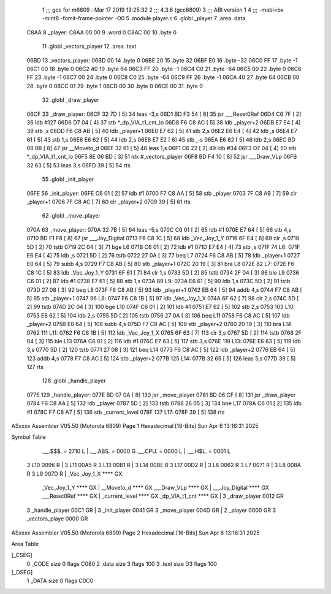                               1 ;;; gcc for m6809 : Mar 17 2019 13:25:32
                              2 ;;; 4.3.6 (gcc6809)
                              3 ;;; ABI version 1
                              4 ;;; -mabi=bx -mint8 -fomit-frame-pointer -O0
                              5 	.module	player.c
                              6 	.globl	_player
                              7 	.area	.data
   C8AA                       8 _player:
   C8AA 00 00                 9 	.word	0
   C8AC 00                   10 	.byte	0
                             11 	.globl	_vectors_player
                             12 	.area	.text
   06BD                      13 _vectors_player:
   06BD 00                   14 	.byte	0
   06BE 20                   15 	.byte	32
   06BF E0                   16 	.byte	-32
   06C0 FF                   17 	.byte	-1
   06C1 00                   18 	.byte	0
   06C2 40                   19 	.byte	64
   06C3 FF                   20 	.byte	-1
   06C4 C0                   21 	.byte	-64
   06C5 00                   22 	.byte	0
   06C6 FF                   23 	.byte	-1
   06C7 00                   24 	.byte	0
   06C8 C0                   25 	.byte	-64
   06C9 FF                   26 	.byte	-1
   06CA 40                   27 	.byte	64
   06CB 00                   28 	.byte	0
   06CC 01                   29 	.byte	1
   06CD 00                   30 	.byte	0
   06CE 00                   31 	.byte	0
                             32 	.globl	_draw_player
   06CF                      33 _draw_player:
   06CF 32 7D         [ 5]   34 	leas	-3,s
   06D1 BD F3 54      [ 8]   35 	jsr	___Reset0Ref
   06D4 C6 7F         [ 2]   36 	ldb	#127
   06D6 D7 04         [ 4]   37 	stb	*_dp_VIA_t1_cnt_lo
   06D8 F6 C8 AC      [ 5]   38 	ldb	_player+2
   06DB E7 E4         [ 4]   39 	stb	,s
   06DD F6 C8 AB      [ 5]   40 	ldb	_player+1
   06E0 E7 62         [ 5]   41 	stb	2,s
   06E2 E6 E4         [ 4]   42 	ldb	,s
   06E4 E7 61         [ 5]   43 	stb	1,s
   06E6 E6 62         [ 5]   44 	ldb	2,s
   06E8 E7 E2         [ 6]   45 	stb	,-s
   06EA E6 62         [ 5]   46 	ldb	2,s
   06EC BD 08 B8      [ 8]   47 	jsr	__Moveto_d
   06EF 32 61         [ 5]   48 	leas	1,s
   06F1 C6 22         [ 2]   49 	ldb	#34
   06F3 D7 04         [ 4]   50 	stb	*_dp_VIA_t1_cnt_lo
   06F5 8E 06 BD      [ 3]   51 	ldx	#_vectors_player
   06F8 BD F4 10      [ 8]   52 	jsr	___Draw_VLp
   06FB 32 63         [ 5]   53 	leas	3,s
   06FD 39            [ 5]   54 	rts
                             55 	.globl	_init_player
   06FE                      56 _init_player:
   06FE C6 01         [ 2]   57 	ldb	#1
   0700 F7 C8 AA      [ 5]   58 	stb	_player
   0703 7F C8 AB      [ 7]   59 	clr	_player+1
   0706 7F C8 AC      [ 7]   60 	clr	_player+2
   0709 39            [ 5]   61 	rts
                             62 	.globl	_move_player
   070A                      63 _move_player:
   070A 32 7B         [ 5]   64 	leas	-5,s
   070C C6 01         [ 2]   65 	ldb	#1
   070E E7 64         [ 5]   66 	stb	4,s
   0710 BD F1 F8      [ 8]   67 	jsr	___Joy_Digital
   0713 F6 C8 1C      [ 5]   68 	ldb	_Vec_Joy_1_Y
   0716 6F E4         [ 6]   69 	clr	,s
   0718 5D            [ 2]   70 	tstb
   0719 2C 04         [ 3]   71 	bge	L6
   071B C6 01         [ 2]   72 	ldb	#1
   071D E7 E4         [ 4]   73 	stb	,s
   071F                      74 L6:
   071F E6 E4         [ 4]   75 	ldb	,s
   0721 5D            [ 2]   76 	tstb
   0722 27 0A         [ 3]   77 	beq	L7
   0724 F6 C8 AB      [ 5]   78 	ldb	_player+1
   0727 E0 64         [ 5]   79 	subb	4,s
   0729 F7 C8 AB      [ 5]   80 	stb	_player+1
   072C 20 19         [ 3]   81 	bra	L8
   072E                      82 L7:
   072E F6 C8 1C      [ 5]   83 	ldb	_Vec_Joy_1_Y
   0731 6F 61         [ 7]   84 	clr	1,s
   0733 5D            [ 2]   85 	tstb
   0734 2F 04         [ 3]   86 	ble	L9
   0736 C6 01         [ 2]   87 	ldb	#1
   0738 E7 61         [ 5]   88 	stb	1,s
   073A                      89 L9:
   073A E6 61         [ 5]   90 	ldb	1,s
   073C 5D            [ 2]   91 	tstb
   073D 27 08         [ 3]   92 	beq	L8
   073F F6 C8 AB      [ 5]   93 	ldb	_player+1
   0742 EB 64         [ 5]   94 	addb	4,s
   0744 F7 C8 AB      [ 5]   95 	stb	_player+1
   0747                      96 L8:
   0747 F6 C8 1B      [ 5]   97 	ldb	_Vec_Joy_1_X
   074A 6F 62         [ 7]   98 	clr	2,s
   074C 5D            [ 2]   99 	tstb
   074D 2C 04         [ 3]  100 	bge	L10
   074F C6 01         [ 2]  101 	ldb	#1
   0751 E7 62         [ 5]  102 	stb	2,s
   0753                     103 L10:
   0753 E6 62         [ 5]  104 	ldb	2,s
   0755 5D            [ 2]  105 	tstb
   0756 27 0A         [ 3]  106 	beq	L11
   0758 F6 C8 AC      [ 5]  107 	ldb	_player+2
   075B E0 64         [ 5]  108 	subb	4,s
   075D F7 C8 AC      [ 5]  109 	stb	_player+2
   0760 20 19         [ 3]  110 	bra	L14
   0762                     111 L11:
   0762 F6 C8 1B      [ 5]  112 	ldb	_Vec_Joy_1_X
   0765 6F 63         [ 7]  113 	clr	3,s
   0767 5D            [ 2]  114 	tstb
   0768 2F 04         [ 3]  115 	ble	L13
   076A C6 01         [ 2]  116 	ldb	#1
   076C E7 63         [ 5]  117 	stb	3,s
   076E                     118 L13:
   076E E6 63         [ 5]  119 	ldb	3,s
   0770 5D            [ 2]  120 	tstb
   0771 27 08         [ 3]  121 	beq	L14
   0773 F6 C8 AC      [ 5]  122 	ldb	_player+2
   0776 EB 64         [ 5]  123 	addb	4,s
   0778 F7 C8 AC      [ 5]  124 	stb	_player+2
   077B                     125 L14:
   077B 32 65         [ 5]  126 	leas	5,s
   077D 39            [ 5]  127 	rts
                            128 	.globl	_handle_player
   077E                     129 _handle_player:
   077E BD 07 0A      [ 8]  130 	jsr	_move_player
   0781 BD 06 CF      [ 8]  131 	jsr	_draw_player
   0784 F6 C8 AA      [ 5]  132 	ldb	_player
   0787 5D            [ 2]  133 	tstb
   0788 26 05         [ 3]  134 	bne	L17
   078A C6 01         [ 2]  135 	ldb	#1
   078C F7 C8 A7      [ 5]  136 	stb	_current_level
   078F                     137 L17:
   078F 39            [ 5]  138 	rts
ASxxxx Assembler V05.50  (Motorola 6809)                                Page 1
Hexadecimal [16-Bits]                                 Sun Apr  6 13:16:31 2025

Symbol Table

    .__.$$$.       =   2710 L   |     .__.ABS.       =   0000 G
    .__.CPU.       =   0000 L   |     .__.H$L.       =   0001 L
  3 L10                0096 R   |   3 L11                00A5 R
  3 L13                00B1 R   |   3 L14                00BE R
  3 L17                00D2 R   |   3 L6                 0062 R
  3 L7                 0071 R   |   3 L8                 008A R
  3 L9                 007D R   |     _Vec_Joy_1_X       **** GX
    _Vec_Joy_1_Y       **** GX  |     __Moveto_d         **** GX
    ___Draw_VLp        **** GX  |     ___Joy_Digital     **** GX
    ___Reset0Ref       **** GX  |     _current_level     **** GX
    _dp_VIA_t1_cnt     **** GX  |   3 _draw_player       0012 GR
  3 _handle_player     00C1 GR  |   3 _init_player       0041 GR
  3 _move_player       004D GR  |   2 _player            0000 GR
  3 _vectors_playe     0000 GR

ASxxxx Assembler V05.50  (Motorola 6809)                                Page 2
Hexadecimal [16-Bits]                                 Sun Apr  6 13:16:31 2025

Area Table

[_CSEG]
   0 _CODE            size    0   flags C080
   2 .data            size    3   flags  100
   3 .text            size   D3   flags  100
[_DSEG]
   1 _DATA            size    0   flags C0C0

